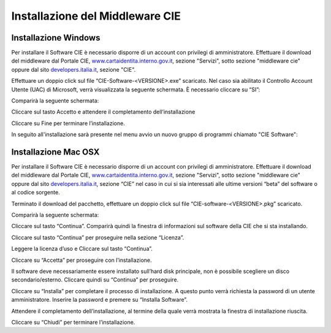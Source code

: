 Installazione del Middleware CIE
================================

Installazione Windows
---------------------

Per installare il Software CIE è necessario disporre di un account con
privilegi di amministratore. Effettuare il download del middleware dal
Portale CIE,
`www.cartaidentita.interno.gov.it <http://www.cartaidentita.interno.gov.it>`__,
sezione "Servizi", sotto sezione "middleware cie" oppure dal sito
`developers.italia.it <https://developers.italia.it/>`__, sezione "CIE".

Effettuare un doppio click sul file “CIE-Software-<VERSIONE>.exe” scaricato. 
Nel caso sia abilitato il Controllo Account Utente (UAC) di Microsoft, verrà visualizzata 
la seguente schermata. È necessario cliccare su “SI”:

|image44|

Comparirà la seguente schermata:

|image45|

Cliccare sul tasto Accetto e attendere il completamento dell’installazione

|image46|

Cliccare su Fine per terminare l’installazione.

In seguito all'installazione sarà presente nel menu avvio un nuovo
gruppo di programmi chiamato "CIE Software":

|image47|

Installazione Mac OSX
---------------------

Per installare il Software CIE è necessario disporre di un account con
privilegi di amministratore. Effettuare il download del middleware dal
Portale CIE,
`www.cartaidentita.interno.gov.it <http://www.cartaidentita.interno.gov.it>`__,
sezione "Servizi", sotto sezione "middleware cie" oppure dal sito
`developers.italia.it <https://developers.italia.it/>`__, sezione “CIE” nel caso in cui si sia interessati alle ultime versioni “beta” del software o al codice sorgente.

Terminato il download del pacchetto, effettuare un doppio click sul file “CIE-software-<VERSIONE>.pkg” scaricato. 

Comparirà la seguente schermata: 

|image48|

Cliccare sul tasto “Continua”. Comparirà quindi la finestra di informazioni sul software della CIE che si sta installando. 

|image49|

Cliccare sul tasto “Continua” per proseguire nella sezione “Licenza”. 

|image50|

Leggere la licenza d’uso e Cliccare sul tasto “Continua”.

|image51|

Cliccare su “Accetta” per proseguire con l’installazione. 

|image52|

Il software deve necessariamente essere installato sull’hard disk principale, non è possibile scegliere un disco secondario/esterno. Cliccare quindi su “Continua” per proseguire.

Cliccare su “Installa” per completare il processo di installazione. A questo punto verrà richiesta la password di un utente amministratore. Inserire la password e premere su “Installa Software”.

Attendere il completamento dell’installazione, al termine della quale verrà mostrata la finestra di installazione riuscita.

|image53|

Cliccare su “Chiudi” per terminare l’installazione.


.. |image0| image:: _img/image1.png
   :width: 8.9999in
   :height: 1.32292in
.. |image1| image:: _img/image2.png
   :width: 5.19792in
   :height: 4.26042in
.. |image2| image:: _img/image3.png
   :width: 4.79444in
   :height: 3.74303in
.. |image3| image:: _img/image4.png
   :width: 5.58333in
   :height: 4.61458in
.. |image4| image:: _img/image5.png
   :width: 5.19792in
   :height: 4.26042in
.. |image5| image:: _img/image6.png
   :width: 2.67708in
   :height: 1.57292in
.. |image44| image:: _img/image44.png
   :width: 2.67708in
   :height: 1.57292in
.. |image45| image:: _img/image45.png
   :width: 2.67708in
   :height: 1.57292in
.. |image46| image:: _img/image46.png
   :width: 2.67708in
   :height: 1.57292in
.. |image47| image:: _img/image47.png
   :width: 2.67708in
   :height: 1.57292in
.. |image48| image:: _img/image48.png
   :width: 2.67708in
   :height: 1.57292in
.. |image49| image:: _img/image49.png
   :width: 2.67708in
   :height: 1.57292in
.. |image50| image:: _img/image50.png
   :width: 2.67708in
   :height: 1.57292in
.. |image51| image:: _img/image51.png
   :width: 2.67708in
   :height: 1.57292in
.. |image52| image:: _img/image52.png
   :width: 2.67708in
   :height: 1.57292in
.. |image53| image:: _img/image53.png
   :width: 2.67708in
   :height: 1.57292in